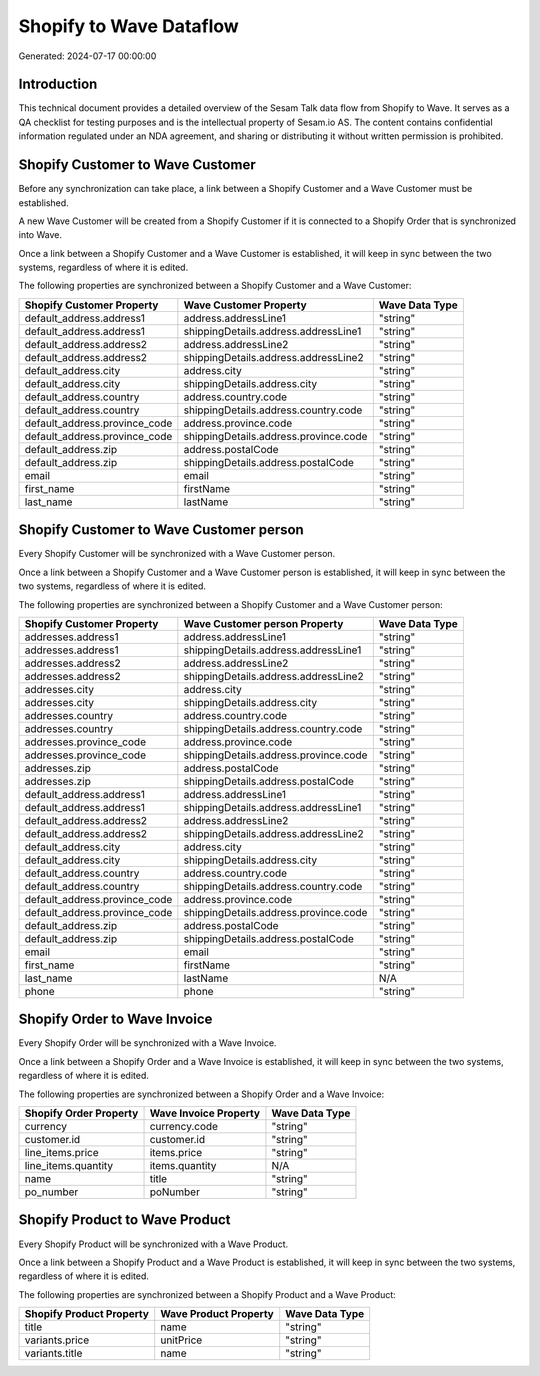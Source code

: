 ========================
Shopify to Wave Dataflow
========================

Generated: 2024-07-17 00:00:00

Introduction
------------

This technical document provides a detailed overview of the Sesam Talk data flow from Shopify to Wave. It serves as a QA checklist for testing purposes and is the intellectual property of Sesam.io AS. The content contains confidential information regulated under an NDA agreement, and sharing or distributing it without written permission is prohibited.

Shopify Customer to Wave Customer
---------------------------------
Before any synchronization can take place, a link between a Shopify Customer and a Wave Customer must be established.

A new Wave Customer will be created from a Shopify Customer if it is connected to a Shopify Order that is synchronized into Wave.

Once a link between a Shopify Customer and a Wave Customer is established, it will keep in sync between the two systems, regardless of where it is edited.

The following properties are synchronized between a Shopify Customer and a Wave Customer:

.. list-table::
   :header-rows: 1

   * - Shopify Customer Property
     - Wave Customer Property
     - Wave Data Type
   * - default_address.address1
     - address.addressLine1
     - "string"
   * - default_address.address1
     - shippingDetails.address.addressLine1
     - "string"
   * - default_address.address2
     - address.addressLine2
     - "string"
   * - default_address.address2
     - shippingDetails.address.addressLine2
     - "string"
   * - default_address.city
     - address.city
     - "string"
   * - default_address.city
     - shippingDetails.address.city
     - "string"
   * - default_address.country
     - address.country.code
     - "string"
   * - default_address.country
     - shippingDetails.address.country.code
     - "string"
   * - default_address.province_code
     - address.province.code
     - "string"
   * - default_address.province_code
     - shippingDetails.address.province.code
     - "string"
   * - default_address.zip
     - address.postalCode
     - "string"
   * - default_address.zip
     - shippingDetails.address.postalCode
     - "string"
   * - email
     - email
     - "string"
   * - first_name
     - firstName
     - "string"
   * - last_name
     - lastName
     - "string"


Shopify Customer to Wave Customer person
----------------------------------------
Every Shopify Customer will be synchronized with a Wave Customer person.

Once a link between a Shopify Customer and a Wave Customer person is established, it will keep in sync between the two systems, regardless of where it is edited.

The following properties are synchronized between a Shopify Customer and a Wave Customer person:

.. list-table::
   :header-rows: 1

   * - Shopify Customer Property
     - Wave Customer person Property
     - Wave Data Type
   * - addresses.address1
     - address.addressLine1
     - "string"
   * - addresses.address1
     - shippingDetails.address.addressLine1
     - "string"
   * - addresses.address2
     - address.addressLine2
     - "string"
   * - addresses.address2
     - shippingDetails.address.addressLine2
     - "string"
   * - addresses.city
     - address.city
     - "string"
   * - addresses.city
     - shippingDetails.address.city
     - "string"
   * - addresses.country
     - address.country.code
     - "string"
   * - addresses.country
     - shippingDetails.address.country.code
     - "string"
   * - addresses.province_code
     - address.province.code
     - "string"
   * - addresses.province_code
     - shippingDetails.address.province.code
     - "string"
   * - addresses.zip
     - address.postalCode
     - "string"
   * - addresses.zip
     - shippingDetails.address.postalCode
     - "string"
   * - default_address.address1
     - address.addressLine1
     - "string"
   * - default_address.address1
     - shippingDetails.address.addressLine1
     - "string"
   * - default_address.address2
     - address.addressLine2
     - "string"
   * - default_address.address2
     - shippingDetails.address.addressLine2
     - "string"
   * - default_address.city
     - address.city
     - "string"
   * - default_address.city
     - shippingDetails.address.city
     - "string"
   * - default_address.country
     - address.country.code
     - "string"
   * - default_address.country
     - shippingDetails.address.country.code
     - "string"
   * - default_address.province_code
     - address.province.code
     - "string"
   * - default_address.province_code
     - shippingDetails.address.province.code
     - "string"
   * - default_address.zip
     - address.postalCode
     - "string"
   * - default_address.zip
     - shippingDetails.address.postalCode
     - "string"
   * - email
     - email
     - "string"
   * - first_name
     - firstName
     - "string"
   * - last_name
     - lastName
     - N/A
   * - phone
     - phone
     - "string"


Shopify Order to Wave Invoice
-----------------------------
Every Shopify Order will be synchronized with a Wave Invoice.

Once a link between a Shopify Order and a Wave Invoice is established, it will keep in sync between the two systems, regardless of where it is edited.

The following properties are synchronized between a Shopify Order and a Wave Invoice:

.. list-table::
   :header-rows: 1

   * - Shopify Order Property
     - Wave Invoice Property
     - Wave Data Type
   * - currency
     - currency.code
     - "string"
   * - customer.id
     - customer.id
     - "string"
   * - line_items.price
     - items.price
     - "string"
   * - line_items.quantity
     - items.quantity
     - N/A
   * - name
     - title
     - "string"
   * - po_number
     - poNumber
     - "string"


Shopify Product to Wave Product
-------------------------------
Every Shopify Product will be synchronized with a Wave Product.

Once a link between a Shopify Product and a Wave Product is established, it will keep in sync between the two systems, regardless of where it is edited.

The following properties are synchronized between a Shopify Product and a Wave Product:

.. list-table::
   :header-rows: 1

   * - Shopify Product Property
     - Wave Product Property
     - Wave Data Type
   * - title
     - name
     - "string"
   * - variants.price
     - unitPrice
     - "string"
   * - variants.title
     - name
     - "string"

